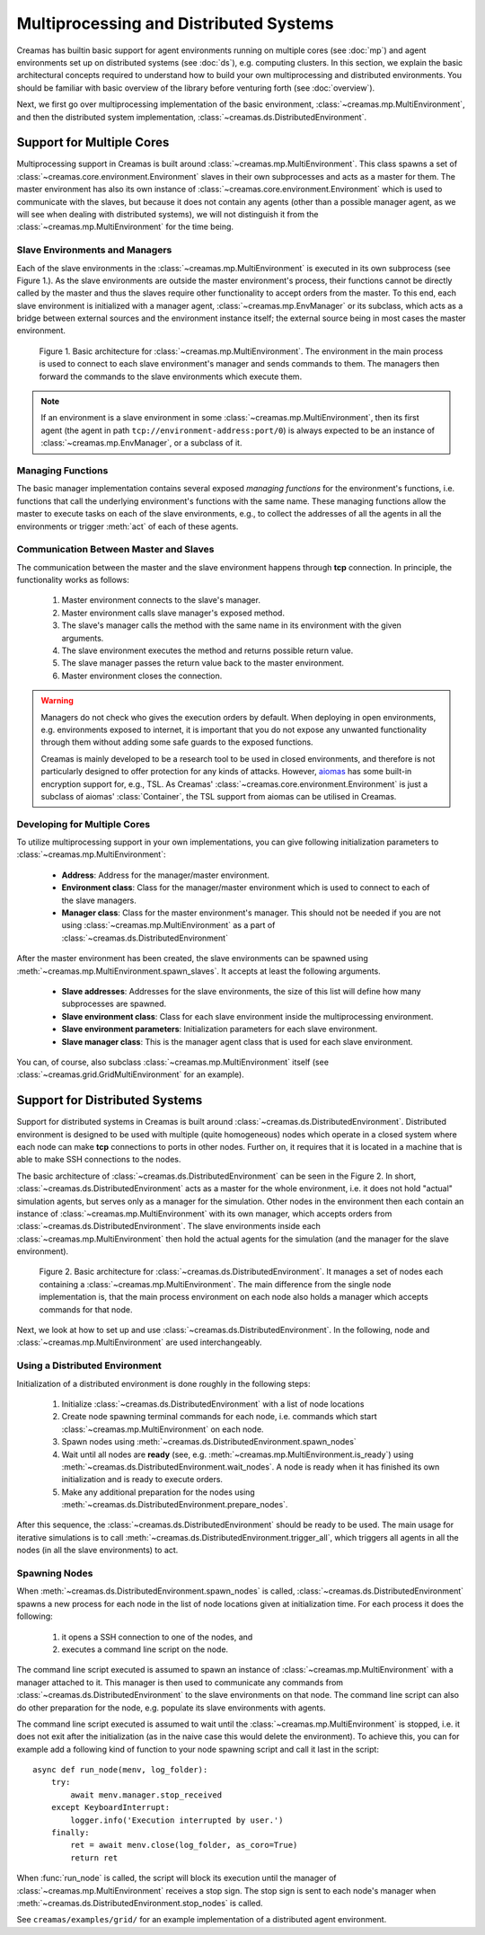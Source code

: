 Multiprocessing and Distributed Systems
=======================================

Creamas has builtin basic support for agent environments running on multiple
cores (see :doc:`mp`) and agent environments set up on distributed systems
(see :doc:`ds`), e.g. computing clusters. In this section, we explain the
basic architectural concepts required to understand how to build your own
multiprocessing and distributed environments. You should be familiar with
basic overview of the library before venturing forth (see :doc:`overview`).

Next, we first go over multiprocessing implementation of the basic environment,
:class:`~creamas.mp.MultiEnvironment`, and then the distributed system
implementation, :class:`~creamas.ds.DistributedEnvironment`.

Support for Multiple Cores
--------------------------

Multiprocessing support in Creamas is built around
:class:`~creamas.mp.MultiEnvironment`. This class spawns a set of
:class:`~creamas.core.environment.Environment` slaves in their own subprocesses
and acts as
a master for them. The master environment has also its own instance of
:class:`~creamas.core.environment.Environment` which is used to communicate
with the slaves, but because it does not contain any agents (other than
a possible manager agent, as we will see when dealing with distributed systems),
we will not distinguish it from the :class:`~creamas.mp.MultiEnvironment` for
the time being.

Slave Environments and Managers
...............................

Each of the slave environments in the :class:`~creamas.mp.MultiEnvironment`
is executed in its own subprocess (see Figure 1.).
As the slave environments are outside the master environment's
process, their functions cannot be directly called by the master and thus the
slaves require other functionality to accept orders from the master.
To this end, each slave environment is initialized
with a manager agent, :class:`~creamas.mp.EnvManager` or its subclass,
which acts as a bridge between external sources and the environment instance itself;
the external source being in most cases the master environment.

.. figure:: _static/multiprocessing_architecture.svg
	:width: 100%

	Figure 1. Basic architecture for :class:`~creamas.mp.MultiEnvironment`.
	The environment in the main process is used to connect to each slave
	environment's manager and sends commands to them. The managers then forward
	the commands to the slave environments which execute them.

.. note::

	If an environment is a slave environment in some
	:class:`~creamas.mp.MultiEnvironment`, then its first agent (the agent in path
	``tcp://environment-address:port/0``) is always expected to be an instance of
	:class:`~creamas.mp.EnvManager`, or a subclass of it.

Managing Functions
..................

The basic manager implementation contains several exposed
*managing functions* for the environment's functions, i.e. functions that call
the underlying environment's
functions with the same name. These managing functions allow the master to
execute tasks on each of the slave environments, e.g., to collect the addresses
of all the agents in all the environments or trigger :meth:`act` of each of
these agents.

Communication Between Master and Slaves
.......................................

The communication between the master and the slave environment happens through
**tcp** connection. In principle, the functionality works as follows: 

	1. Master environment connects to the slave's manager.
	2. Master environment calls slave manager's exposed method.
	3. The slave's manager calls the method with the same name in its environment
	   with the given arguments.
	4. The slave environment executes the method and returns possible return value.
	5. The slave manager passes the return value back to the master environment.
	6. Master environment closes the connection.

.. warning::

	Managers do not check who gives the execution orders by default. When
	deploying in open environments, e.g. environments exposed to internet, it
	is important that you do not expose any unwanted functionality through them
	without adding some safe guards to the exposed functions.

	Creamas is mainly developed to be a research tool to be used in closed
	environments, and therefore is not particularly designed to offer protection
	for any kinds of attacks. However, `aiomas <https://aiomas.readthedocs.io/en/latest/guides/tls.html>`_
	has some built-in encryption support for, e.g., TSL. As Creamas'
	:class:`~creamas.core.environment.Environment` is just a subclass of aiomas'
	:class:`Container`, the TSL support from aiomas can be utilised in Creamas.

Developing for Multiple Cores
.............................

To utilize multiprocessing support in your own implementations, you can give
following initialization parameters to :class:`~creamas.mp.MultiEnvironment`:

	* **Address**: Address for the manager/master environment.

	* **Environment class**: Class for the manager/master environment
	  which is used to connect to each of the slave managers.

	* **Manager class**: Class for the master environment's manager. This
	  should not be needed if you are not using :class:`~creamas.mp.MultiEnvironment`
	  as a part of :class:`~creamas.ds.DistributedEnvironment`

After the master environment has been created, the slave environments can be
spawned using :meth:`~creamas.mp.MultiEnvironment.spawn_slaves`. It accepts
at least the following arguments.

	* **Slave addresses**: Addresses for the slave environments, the size of
	  this list will define how many subprocesses are spawned.

	* **Slave environment class**: Class for each slave environment inside the
	  multiprocessing environment.

	* **Slave environment parameters**: Initialization parameters for each slave
	  environment.

	* **Slave manager class**: This is the manager agent class that is used for
	  each slave environment.

You can, of course, also subclass :class:`~creamas.mp.MultiEnvironment` itself
(see :class:`~creamas.grid.GridMultiEnvironment` for an example).

Support for Distributed Systems
-------------------------------

Support for distributed systems in Creamas is built around
:class:`~creamas.ds.DistributedEnvironment`. Distributed environment is
designed to be used with multiple (quite homogeneous) nodes which operate in
a closed system where each node can make **tcp** connections to ports in
other nodes. Further on, it requires that it is located in a machine that is
able to make SSH connections to the nodes.

The basic architecture of :class:`~creamas.ds.DistributedEnvironment` can
be seen in the Figure 2. In short, :class:`~creamas.ds.DistributedEnvironment` acts
as a master for the whole environment, i.e. it does not hold "actual" simulation
agents, but serves only as a manager for the simulation. Other nodes
in the environment then each contain an instance of
:class:`~creamas.mp.MultiEnvironment` with its own manager, which accepts orders
from :class:`~creamas.ds.DistributedEnvironment`. The slave environments inside
each :class:`~creamas.mp.MultiEnvironment` then hold the actual agents for the
simulation (and the manager for the slave environment).

.. figure:: _static/distributed_architecture.svg
	:width: 100%

	Figure 2. Basic architecture for :class:`~creamas.ds.DistributedEnvironment`.
	It manages a set of nodes each containing a :class:`~creamas.mp.MultiEnvironment`.
	The main difference from the single node implementation is, that the main
	process environment on each node also holds a manager which accepts commands
	for that node.

Next, we look at how to set up and use :class:`~creamas.ds.DistributedEnvironment`.
In the following, node and :class:`~creamas.mp.MultiEnvironment` are used
interchangeably.

Using a Distributed Environment
...............................

Initialization of a distributed environment is done roughly in the following
steps:

	1. Initialize :class:`~creamas.ds.DistributedEnvironment` with a list of node
	   locations
	2. Create node spawning terminal commands for each node, i.e. commands
	   which start :class:`~creamas.mp.MultiEnvironment` on each node.
	3. Spawn nodes using :meth:`~creamas.ds.DistributedEnvironment.spawn_nodes`
	4. Wait until all nodes are **ready**
	   (see, e.g. :meth:`~creamas.mp.MultiEnvironment.is_ready`) using
	   :meth:`~creamas.ds.DistributedEnvironment.wait_nodes`. A node is ready
	   when it has finished its own initialization and is ready to execute
	   orders.
	5. Make any additional preparation for the nodes using
	   :meth:`~creamas.ds.DistributedEnvironment.prepare_nodes`.

After this sequence, the :class:`~creamas.ds.DistributedEnvironment` should be
ready to be used. The main usage for iterative simulations is to call
:meth:`~creamas.ds.DistributedEnvironment.trigger_all`, which triggers all
agents in all the nodes (in all the slave environments) to act.

Spawning Nodes
..............

When :meth:`~creamas.ds.DistributedEnvironment.spawn_nodes` is called,
:class:`~creamas.ds.DistributedEnvironment` spawns a new process for each node
in the list of node locations given at initialization time. For each process
it does the following:

	1. it opens a SSH connection to one of the nodes, and
	2. executes a command line script on the node.

The command line script executed is assumed to spawn an instance of
:class:`~creamas.mp.MultiEnvironment` with a manager attached to it. This
manager is then used to communicate any commands from
:class:`~creamas.ds.DistributedEnvironment` to the slave environments on that
node. The command line script can also do other preparation for the node, e.g.
populate its slave environments with agents.

The command line script executed is assumed to wait until the
:class:`~creamas.mp.MultiEnvironment` is stopped, i.e. it does not exit
after the initialization (as in the naive case this would delete the
environment). To achieve this, you can for example add a following kind of
function to your node spawning script and call it last in the script::

	async def run_node(menv, log_folder):
	    try:
	        await menv.manager.stop_received
	    except KeyboardInterrupt:
	        logger.info('Execution interrupted by user.')
	    finally:
	        ret = await menv.close(log_folder, as_coro=True)
	        return ret

When :func:`run_node` is called, the script will block its execution until the
manager of :class:`~creamas.mp.MultiEnvironment` receives a stop sign. The stop
sign is sent to each node's manager when :meth:`~creamas.ds.DistributedEnvironment.stop_nodes`
is called.

See ``creamas/examples/grid/`` for an example implementation of a distributed
agent environment.
